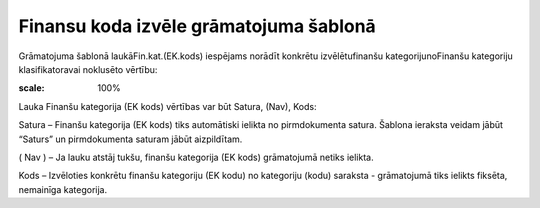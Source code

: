 .. 14059 Finansu koda izvēle grāmatojuma šablonā******************************************* 


Grāmatojuma šablonā laukāFin.kat.(EK.kods) iespējams norādīt konkrētu
izvēlētufinanšu kategorijunoFinanšu kategoriju klasifikatoravai
noklusēto vērtību:



.. image:: images_ozols/25127.png
:scale: 100%




Lauka Finanšu kategorija (EK kods) vērtības var būt Satura, (Nav),
Kods:



Satura – Finanšu kategorija (EK kods) tiks automātiski ielikta no
pirmdokumenta satura. Šablona ieraksta veidam jābūt “Saturs” un
pirmdokumenta saturam jābūt aizpildītam.


( Nav ) – Ja lauku atstāj tukšu, finanšu kategorija (EK kods)
grāmatojumā netiks ielikta.


Kods – Izvēloties konkrētu finanšu kategoriju (EK kodu) no kategoriju
(kodu) saraksta - grāmatojumā tiks ielikts fiksēta, nemainīga
kategorija.


 